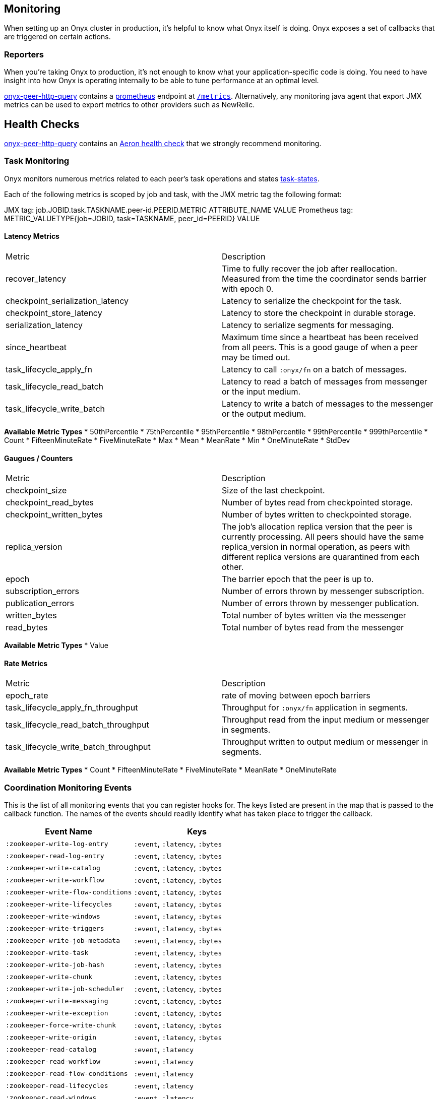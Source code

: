 [[monitoring]]
== Monitoring

When setting up an Onyx cluster in production, it's helpful to know what
Onyx itself is doing. Onyx exposes a set of callbacks that are triggered
on certain actions.

=== Reporters

When you're taking Onyx to production, it's not enough to know what your
application-specific code is doing. You need to have insight into how
Onyx is operating internally to be able to tune performance at an
optimal level. 


https://github.com/onyx-platform/onyx-peer-http-query[onyx-peer-http-query] contains a http://www.prometheus.io[prometheus] 
endpoint at https://github.com/onyx-platform/onyx-peer-http-query#route-2[`/metrics`].
Alternatively, any monitoring java agent that export JMX metrics can be used to
export metrics to other providers such as NewRelic.

== Health Checks

https://github.com/onyx-platform/onyx-peer-http-query[onyx-peer-http-query]
contains an https://github.com/onyx-platform/onyx-peer-http-query#route-1[Aeron health check] that 
we strongly recommend monitoring.

=== Task Monitoring

Onyx monitors numerous metrics related to each peer's task operations and states http://www.onyxplatform.org/docs/cheat-sheet/latest/#/task-states[task-states].

Each of the following metrics is scoped by job and task, with the JMX metric tag the following format:

JMX tag: job.JOBID.task.TASKNAME.peer-id.PEERID.METRIC ATTRIBUTE_NAME VALUE
Prometheus tag: METRIC_VALUETYPE{job=JOBID, task=TASKNAME, peer_id=PEERID} VALUE

==== Latency Metrics

|=== 
|Metric | Description
| recover_latency
| Time to fully recover the job after reallocation. Measured from the time the coordinator sends barrier with epoch 0.

| checkpoint_serialization_latency 
| Latency to serialize the checkpoint for the task.

| checkpoint_store_latency
| Latency to store the checkpoint in durable storage.

| serialization_latency
| Latency to serialize segments for messaging.

| since_heartbeat
| Maximum time since a heartbeat has been received from all peers. This is a good gauge of when a peer may be timed out.

| task_lifecycle_apply_fn
| Latency to call `:onyx/fn` on a batch of messages.

| task_lifecycle_read_batch
| Latency to read a batch of messages from messenger or the input medium.
| task_lifecycle_write_batch
| Latency to write a batch of messages to the messenger or the output medium.
|===

*Available Metric Types*
* 50thPercentile
* 75thPercentile
* 95thPercentile
* 98thPercentile
* 99thPercentile
* 999thPercentile
* Count
* FifteenMinuteRate
* FiveMinuteRate
* Max
* Mean
* MeanRate
* Min
* OneMinuteRate
* StdDev

==== Gaugues / Counters

|=== 
|Metric | Description
| checkpoint_size
| Size of the last checkpoint.

| checkpoint_read_bytes
| Number of bytes read from checkpointed storage.

| checkpoint_written_bytes
| Number of bytes written to checkpointed storage.

| replica_version
| The job's allocation replica version that the peer is currently processing. All peers should have the same replica_version in normal operation, as peers with different replica versions are quarantined from each other.

| epoch
| The barrier epoch that the peer is up to.

| subscription_errors
| Number of errors thrown by messenger subscription. 

| publication_errors
| Number of errors thrown by messenger publication. 

| written_bytes
| Total number of bytes written via the messenger

| read_bytes
| Total number of bytes read from the messenger
|===

*Available Metric Types*
* Value

==== Rate Metrics

|=== 
|Metric | Description
| epoch_rate
| rate of moving between epoch barriers

| task_lifecycle_apply_fn_throughput
| Throughput for `:onyx/fn` application in segments.

| task_lifecycle_read_batch_throughput
| Throughput read from the input medium or messenger in segments.

| task_lifecycle_write_batch_throughput
| Throughput written to output medium or messenger in segments.

|===


*Available Metric Types*
* Count
* FifteenMinuteRate
* FiveMinuteRate
* MeanRate
* OneMinuteRate

=== Coordination Monitoring Events

This is the list of all monitoring events that you can register hooks
for. The keys listed are present in the map that is passed to the
callback function. The names of the events should readily identify what
has taken place to trigger the callback.

[cols="2", options="header"]
|===
| Event Name | Keys

|`:zookeeper-write-log-entry` |`:event`, `:latency`, `:bytes`
|`:zookeeper-read-log-entry` |`:event`, `:latency`, `:bytes`
|`:zookeeper-write-catalog` |`:event`, `:latency`, `:bytes`
|`:zookeeper-write-workflow` |`:event`, `:latency`, `:bytes`
|`:zookeeper-write-flow-conditions` |`:event`, `:latency`, `:bytes`
|`:zookeeper-write-lifecycles` |`:event`, `:latency`, `:bytes`
|`:zookeeper-write-windows` |`:event`, `:latency`, `:bytes`
|`:zookeeper-write-triggers` |`:event`, `:latency`, `:bytes`
|`:zookeeper-write-job-metadata` |`:event`, `:latency`, `:bytes`
|`:zookeeper-write-task` |`:event`, `:latency`, `:bytes`
|`:zookeeper-write-job-hash` |`:event`, `:latency`, `:bytes`
|`:zookeeper-write-chunk` |`:event`, `:latency`, `:bytes`
|`:zookeeper-write-job-scheduler` |`:event`, `:latency`, `:bytes`
|`:zookeeper-write-messaging` |`:event`, `:latency`, `:bytes`
|`:zookeeper-write-exception` |`:event`, `:latency`, `:bytes`
|`:zookeeper-force-write-chunk` |`:event`, `:latency`, `:bytes`
|`:zookeeper-write-origin` |`:event`, `:latency`, `:bytes`
|`:zookeeper-read-catalog` |`:event`, `:latency`
|`:zookeeper-read-workflow` |`:event`, `:latency`
|`:zookeeper-read-flow-conditions` |`:event`, `:latency`
|`:zookeeper-read-lifecycles` |`:event`, `:latency`
|`:zookeeper-read-windows` |`:event`, `:latency`
|`:zookeeper-read-triggers` |`:event`, `:latency`
|`:zookeeper-read-job-metadata` |`:event`, `:latency`
|`:zookeeper-read-task` |`:event`, `:latency`
|`:zookeeper-read-job-hash` |`:event`, `:latency`
|`:zookeeper-read-chunk` |`:event`, `:latency`
|`:zookeeper-read-origin` |`:event`, `:latency`
|`:zookeeper-read-job-scheduler` |`:event`, `:latency`
|`:zookeeper-read-messaging` |`:event`, `:latency`
|`:zookeeper-read-exception` |`:event`, `:latency`
|`:zookeeper-gc-log-entry` |`:event`, `:latency`, `:position`
|`:group-prepare-join` |`:event`, `:id`
|`:group-notify-join` |`:event`, `:id`
|`:group-accept-join` |`:event`, `:id`
|===
